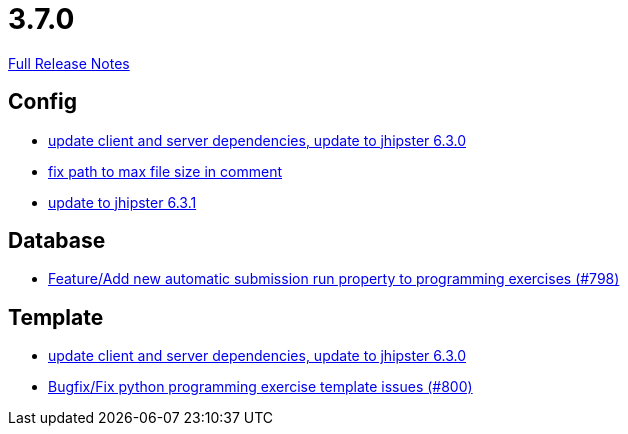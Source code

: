 // SPDX-FileCopyrightText: 2023 Artemis Changelog Contributors
//
// SPDX-License-Identifier: CC-BY-SA-4.0

= 3.7.0

link:https://github.com/ls1intum/Artemis/releases/tag/3.7.0[Full Release Notes]

== Config

* link:https://www.github.com/ls1intum/Artemis/commit/15c9820fbd487b21d50577fe426aeff46c68d5c2[update client and server dependencies, update to jhipster 6.3.0]
* link:https://www.github.com/ls1intum/Artemis/commit/5d26185267dd599835b88730cce0d528fc805fa5[fix path to max file size in comment]
* link:https://www.github.com/ls1intum/Artemis/commit/0521ddbce8ce764674e8a7c7febf3457aad0def9[update to jhipster 6.3.1]


== Database

* link:https://www.github.com/ls1intum/Artemis/commit/a148920e688d8bac6df7f1b72439c1f2e13a5328[Feature/Add new automatic submission run property to programming exercises (#798)]


== Template

* link:https://www.github.com/ls1intum/Artemis/commit/15c9820fbd487b21d50577fe426aeff46c68d5c2[update client and server dependencies, update to jhipster 6.3.0]
* link:https://www.github.com/ls1intum/Artemis/commit/fd5f256a0e662d97691923ff92c43dcdba335bbc[Bugfix/Fix python programming exercise template issues (#800)]


